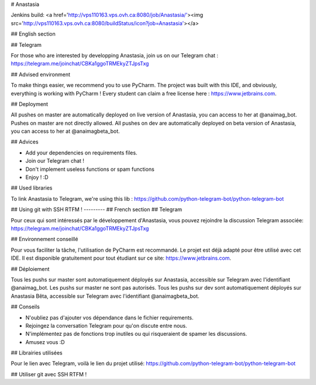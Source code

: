 # Anastasia

Jenkins build: <a href='http://vps110163.vps.ovh.ca:8080/job/Anastasia/'><img src='http://vps110163.vps.ovh.ca:8080/buildStatus/icon?job=Anastasia'></a>

## English section

## Telegram

For those who are interested by developping Anastasia, join us on our Telegram chat : https://telegram.me/joinchat/CBKa1ggoTRMEkyZTJpsTxg

## Advised environment

To make things easier, we recommend you to use PyCharm. The project was built with this IDE, and obviously, everything is working with PyCharm !  Every student can claim a free license here : https://www.jetbrains.com.

## Deployment

All pushes on master are automatically deployed on live version of Anastasia, you can access to her at @anaimag_bot. Pushes on master are not directly allowed.
All pushes on dev are automatically deployed on beta version of Anastasia, you can access to her at @anaimagbeta_bot.

## Advices

- Add your dependencies on requirements files.
- Join our Telegram chat !
- Don't implement useless functions or spam functions
- Enjoy ! :D

## Used libraries

To link Anastasia to Telegram, we're using this lib : https://github.com/python-telegram-bot/python-telegram-bot

## Using git with SSH
RTFM !
---------
## French section
## Telegram

Pour ceux qui sont intéressés par le développement d'Anastasia, vous pouvez rejoindre la discussion Telegram associée: https://telegram.me/joinchat/CBKa1ggoTRMEkyZTJpsTxg

## Environnement conseillé

Pour vous faciliter la tâche, l'utilisation de PyCharm est recommandé. Le projet est déjà adapté pour être utilisé avec cet IDE. Il est disponible gratuitement pour tout étudiant sur ce site: https://www.jetbrains.com.

## Déploiement

Tous les pushs sur master sont automatiquement déployés sur Anastasia, accessible sur Telegram avec l'identifiant @anaimag_bot. Les pushs sur master ne sont pas autorisés.
Tous les pushs sur dev sont automatiquement déployés sur Anastasia Bêta, accessible sur Telegram avec l'identifiant @anaimagbeta_bot.

## Conseils

- N'oubliez pas d'ajouter vos dépendance dans le fichier requirements.
- Rejoingez la conversation Telegram pour qu'on discute entre nous.
- N'implémentez pas de fonctions trop inutiles ou qui risqueraient de spamer les discussions.
- Amusez vous :D

## Librairies utilisées

Pour le lien avec Telegram, voilà le lien du projet utilisé: https://github.com/python-telegram-bot/python-telegram-bot

## Utiliser git avec SSH
RTFM !


